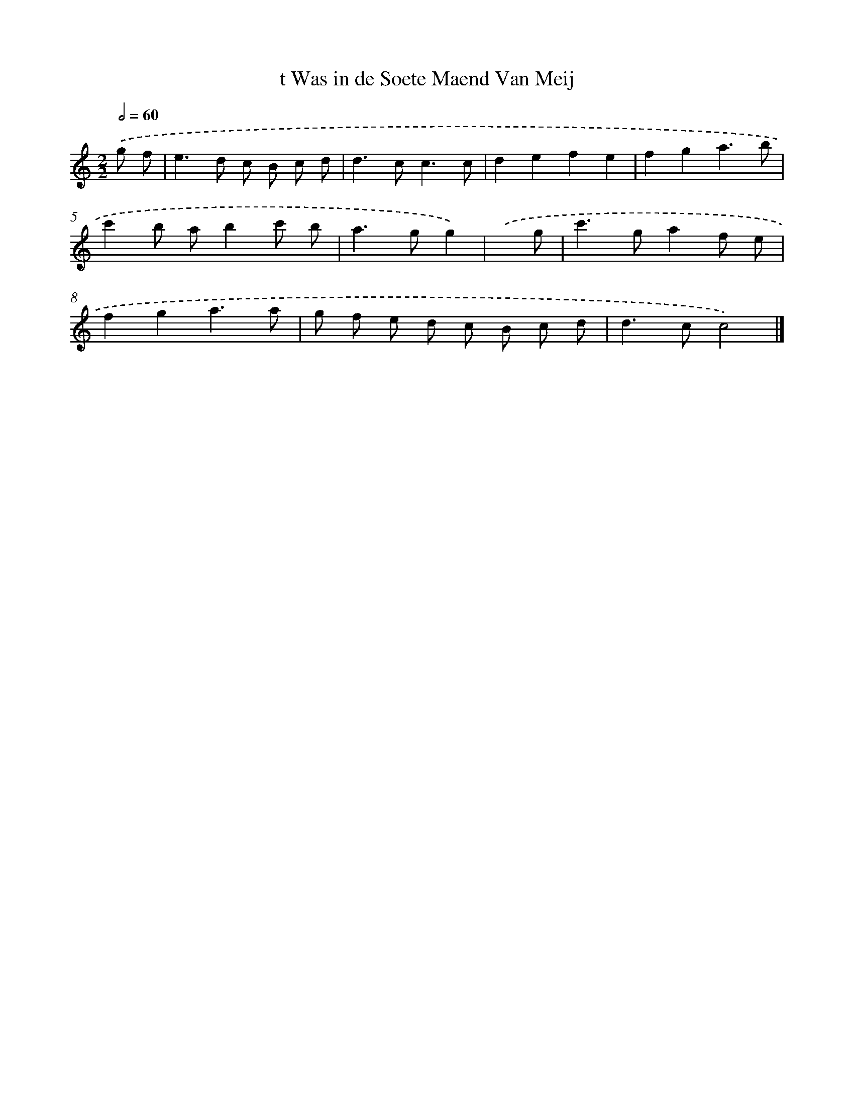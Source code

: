 X: 15953
T: t Was in de Soete Maend Van Meij
%%abc-version 2.0
%%abcx-abcm2ps-target-version 5.9.1 (29 Sep 2008)
%%abc-creator hum2abc beta
%%abcx-conversion-date 2018/11/01 14:37:58
%%humdrum-veritas 1865495209
%%humdrum-veritas-data 92864833
%%continueall 1
%%barnumbers 0
L: 1/8
M: 2/2
Q: 1/2=60
K: C clef=treble
.('g f [I:setbarnb 1]|
e2>d2 c B c d |
d2>c2c3c |
d2e2f2e2 |
f2g2a3b |
c'2b ab2c' b |
a2>g2g2) |
.('x g [I:setbarnb 7]|
c'2>g2a2f e |
f2g2a3a |
g f e d c B c d |
d2>c2c4) |]
